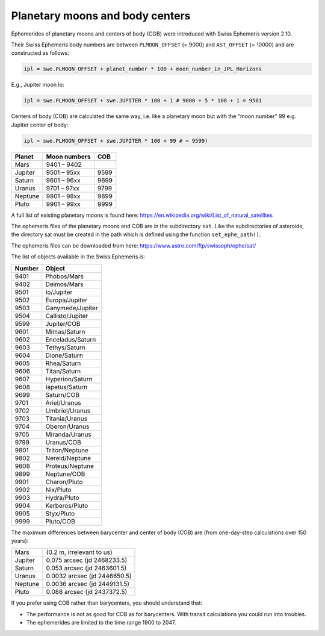 ================================
Planetary moons and body centers
================================

Ephemerides of planetary moons and centers of body (COB) were introduced with
Swiss Ephemeris version 2.10.

Their Swiss Ephemeris body numbers are between ``PLMOON_OFFSET`` (= 9000) and
``AST_OFFSET`` (= 10000) and are constructed as follows:

.. code-block:: python

    ipl = swe.PLMOON_OFFSET + planet_number * 100 + moon_number_in_JPL_Horizons

E.g., Jupiter moon Io:

.. code-block:: python

    ipl = swe.PLMOON_OFFSET + swe.JUPITER * 100 + 1 # 9000 + 5 * 100 + 1 = 9501

Centers of body (COB) are calculated the same way, i.e. like a planetary moon
but with the "moon number" 99 e.g. Jupiter center of body:

.. code-block:: python

    ipl = swe.PLMOON_OFFSET + swe.JUPITER * 100 + 99 # = 9599)

=========== =============== ====
Planet      Moon numbers    COB
=========== =============== ====
Mars        9401 – 9402
Jupiter     9501 – 95xx     9599
Saturn      9601 – 96xx     9699
Uranus      9701 – 97xx     9799
Neptune     9801 – 98xx     9899
Pluto       9901 – 99xx     9999
=========== =============== ====

A full list of existing planetary moons is found here:
https://en.wikipedia.org/wiki/List_of_natural_satellites

The ephemeris files of the planetary moons and COB are in the subdirectory
``sat``. Like the subdirectories of asteroids, the directory sat must be
created in the path which is defined using the function ``set_ephe_path()``.

The ephemeris files can be downloaded from here:
https://www.astro.com/ftp/swisseph/ephe/sat/

The list of objects available in the Swiss Ephemeris is:

======= =================
Number  Object
======= =================
9401    Phobos/Mars
9402    Deimos/Mars
9501    Io/Jupiter
9502    Europa/Jupiter
9503    Ganymede/Jupiter
9504    Callisto/Jupiter
9599    Jupiter/COB
9601    Mimas/Saturn
9602    Enceladus/Saturn
9603    Tethys/Saturn
9604    Dione/Saturn
9605    Rhea/Saturn
9606    Titan/Saturn
9607    Hyperion/Saturn
9608    Iapetus/Saturn
9699    Saturn/COB
9701    Ariel/Uranus
9702    Umbriel/Uranus
9703    Titania/Uranus
9704    Oberon/Uranus
9705    Miranda/Uranus
9799    Uranus/COB
9801    Triton/Neptune
9802    Nereid/Neptune
9808    Proteus/Neptune
9899    Neptune/COB
9901    Charon/Pluto
9902    Nix/Pluto
9903    Hydra/Pluto
9904    Kerberos/Pluto
9905    Styx/Pluto
9999    Pluto/COB
======= =================

The maximum differences between barycenter and center of body (COB) are
(from one-day-step calculations over 150 years):

=========== ============================
Mars        (0.2 m, irrelevant to us)
Jupiter     0.075  arcsec (jd 2468233.5)
Saturn      0.053  arcsec (jd 2463601.5)
Uranus      0.0032 arcsec (jd 2446650.5)
Neptune     0.0036 arcsec (jd 2449131.5)
Pluto       0.088  arcsec (jd 2437372.5)
=========== ============================

If you prefer using COB rather than barycenters, you should understand that:

- The performance is not as good for COB as for barycenters. With transit
  calculations you could run into troubles.
- The ephemerides are limited to the time range 1900 to 2047.

..

